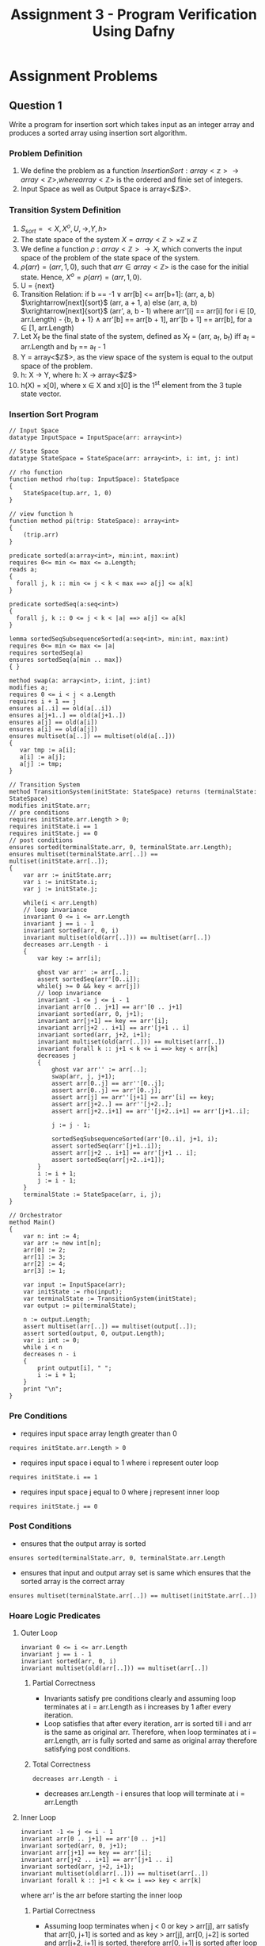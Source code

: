 #+TITLE: Assignment 3 - Program Verification Using Dafny

* Assignment Problems
** Question 1
Write a program for insertion sort which takes input 
as an integer array and produces a sorted array 
using insertion sort algorithm.

*** Problem Definition
1. We define the problem as a function $Insertion Sort: array<\mathbb{z}> \rightarrow array<\mathbb{Z}>, where array<\mathbb{Z}>$ is the ordered and finie set of integers.
2. Input Space as well as Output Space is array<$\mathbb{Z}$>.

*** Transition System Definition
1. $S_{sort} = <X, X^{o}, U, \rightarrow, Y, h>$
2. The state space of the system $X = array<\mathbb{Z}> \times \mathbb{Z} \times \mathbb{Z}$
3. We define a function $\rho:array<\mathbb{Z}> \rightarrow X$, which converts the input space of the problem of the state space of the system.
4. $\rho(arr) = (arr, 1, 0)$, such that $arr \in array<\mathbb{Z}>$ is the case for the initial state. Hence, $X^o = \rho(arr) = (arr, 1, 0)$.
5. U = {next}
6. Transition Relation:
   if b == -1 $\lor$ arr[b] <= arr[b+1]:
       (arr, a, b) $\xrightarrow[next]{sort}$ (arr, a + 1, a)
   else
       (arr, a, b) $\xrightarrow[next]{sort}$ (arr', a, b - 1)
       where arr'[i] == arr[i] for i $\in$ [0, arr.Length) - {b, b + 1} $\land$ 
       arr'[b] == arr[b + 1], arr'[b + 1] == arr[b], for a $\in$ [1, arr.Length)
7. Let X_f be the final state of the system, defined as X_f = (arr, a_f, b_f) iff a_f = arr.Length and b_f == a_f - 1
8. Y = array<$\mathbb{Z}$>, as the view space of the system is equal to the output space of the problem.
9. h: X $\rightarrow$ Y, where h: X $\rightarrow$ array<$\mathbb{Z}$>
10. h(X) = x[0], where x $\in$ X and x[0] is the 1^{st} element from the 3 tuple state vector.

*** Insertion Sort Program
 #+BEGIN_SRC :tangle insertionSort.dfy
// Input Space
datatype InputSpace = InputSpace(arr: array<int>)

// State Space
datatype StateSpace = StateSpace(arr: array<int>, i: int, j: int)

// rho function
function method rho(tup: InputSpace): StateSpace
{
	StateSpace(tup.arr, 1, 0)
}

// view function h
function method pi(trip: StateSpace): array<int>
{
	(trip.arr)
}

predicate sorted(a:array<int>, min:int, max:int)
requires 0<= min <= max <= a.Length;
reads a;
{
  forall j, k :: min <= j < k < max ==> a[j] <= a[k]
}

predicate sortedSeq(a:seq<int>)
{
  forall j, k :: 0 <= j < k < |a| ==> a[j] <= a[k]
}

lemma sortedSeqSubsequenceSorted(a:seq<int>, min:int, max:int)
requires 0<= min <= max <= |a|
requires sortedSeq(a)
ensures sortedSeq(a[min .. max])
{ }

method swap(a: array<int>, i:int, j:int)
modifies a;
requires 0 <= i < j < a.Length
requires i + 1 == j
ensures a[..i] == old(a[..i])
ensures a[j+1..] == old(a[j+1..])
ensures a[j] == old(a[i])
ensures a[i] == old(a[j])
ensures multiset(a[..]) == multiset(old(a[..]))
{
   var tmp := a[i];
   a[i] := a[j];
   a[j] := tmp;  
} 

// Transition System
method TransitionSystem(initState: StateSpace) returns (terminalState: StateSpace)
modifies initState.arr;
// pre conditions
requires initState.arr.Length > 0;
requires initState.i == 1
requires initState.j == 0
// post conditions
ensures sorted(terminalState.arr, 0, terminalState.arr.Length);
ensures multiset(terminalState.arr[..]) == multiset(initState.arr[..]); 
{
	var arr := initState.arr;
	var i := initState.i;
	var j := initState.j;

	while(i < arr.Length)
	// loop invariance
	invariant 0 <= i <= arr.Length
	invariant j == i - 1
	invariant sorted(arr, 0, i) 
	invariant multiset(old(arr[..])) == multiset(arr[..])
	decreases arr.Length - i
  	{
		var key := arr[i];

		ghost var arr' := arr[..];
		assert sortedSeq(arr'[0..i]);
		while(j >= 0 && key < arr[j])
		// loop invariance
		invariant -1 <= j <= i - 1
		invariant arr[0 .. j+1] == arr'[0 .. j+1]
		invariant sorted(arr, 0, j+1);
		invariant arr[j+1] == key == arr'[i];
		invariant arr[j+2 .. i+1] == arr'[j+1 .. i]
		invariant sorted(arr, j+2, i+1); 
		invariant multiset(old(arr[..])) == multiset(arr[..])
		invariant forall k :: j+1 < k <= i ==> key < arr[k]  
		decreases j                                   
		{
			ghost var arr'' := arr[..];
			swap(arr, j, j+1);
			assert arr[0..j] == arr''[0..j];
			assert arr[0..j] == arr'[0..j];
			assert arr[j] == arr''[j+1] == arr'[i] == key;
			assert arr[j+2..] == arr''[j+2..];
			assert arr[j+2..i+1] == arr''[j+2..i+1] == arr'[j+1..i];

			j := j - 1;

			sortedSeqSubsequenceSorted(arr'[0..i], j+1, i);
			assert sortedSeq(arr'[j+1..i]);
			assert arr[j+2 .. i+1] == arr'[j+1 .. i];
			assert sortedSeq(arr[j+2..i+1]);
		}
		i := i + 1;
		j := i - 1; 
  	}
  	terminalState := StateSpace(arr, i, j);
}

// Orchestrator
method Main()
{
	var n: int := 4;
	var arr := new int[n];
	arr[0] := 2;
	arr[1] := 3;
	arr[2] := 4;
	arr[3] := 1;

	var input := InputSpace(arr);
	var initState := rho(input);
	var terminalState := TransitionSystem(initState);
	var output := pi(terminalState);

	n := output.Length;
	assert multiset(arr[..]) == multiset(output[..]);
	assert sorted(output, 0, output.Length);
	var i: int := 0;
	while i < n
	decreases n - i
	{
		print output[i], " ";
		i := i + 1;
	}
	print "\n";
}
 #+END_SRC

*** Pre Conditions

+ requires input space array length greater than 0 
#+BEGIN_SRC
requires initState.arr.Length > 0
#+END_SRC

+ requires input space i equal to 1 where i represent outer loop
#+BEGIN_SRC
requires initState.i == 1
#+END_SRC

+ requires input space j equal to 0 where j represent inner loop
#+BEGIN_SRC
requires initState.j == 0
#+END_SRC

*** Post Conditions

+ ensures that the output array is sorted 
#+BEGIN_SRC
ensures sorted(terminalState.arr, 0, terminalState.arr.Length
#+END_SRC

+ ensures that input and output array set is same which ensures that the sorted array is the correct array
#+BEGIN_SRC
ensures multiset(terminalState.arr[..]) == multiset(initState.arr[..])
#+END_SRC

*** Hoare Logic Predicates
  
**** Outer Loop

#+BEGIN_SRC
invariant 0 <= i <= arr.Length
invariant j == i - 1
invariant sorted(arr, 0, i) 
invariant multiset(old(arr[..])) == multiset(arr[..])
#+END_SRC

***** Partial Correctness
+ Invariants satisfy pre conditions clearly and assuming loop terminates at i = arr.Length as i increases by 1 after every iteration.
+ Loop satisfies that after every iteration, arr is sorted till i and arr is the same as original arr. Therefore, when loop terminates at i = arr.Length, arr is fully sorted and same as original array therefore satisfying post conditions.

***** Total Correctness

#+BEGIN_SRC
decreases arr.Length - i
#+END_SRC

+ decreases arr.Length - i ensures that loop will terminate at i = arr.Length

**** Inner Loop

#+BEGIN_SRC
invariant -1 <= j <= i - 1
invariant arr[0 .. j+1] == arr'[0 .. j+1]
invariant sorted(arr, 0, j+1);
invariant arr[j+1] == key == arr'[i];
invariant arr[j+2 .. i+1] == arr'[j+1 .. i]
invariant sorted(arr, j+2, i+1); 
invariant multiset(old(arr[..])) == multiset(arr[..])
invariant forall k :: j+1 < k <= i ==> key < arr[k]  
#+END_SRC

where arr' is the arr before starting the inner loop

***** Partial Correctness
+ Assuming loop terminates when j < 0 or key > arr[j], arr satisfy that arr[0, j+1] is sorted and as key > arr[j], arr[0, j+2] is sorted and arr[j+2, i+1] is sorted, therefore arr[0, i+1] is sorted after loop terminates.

***** Total Correctness

#+BEGIN_SRC
decreases j
#+END_SRC

+ decreases j ensures that j decreases and therefore terminates.
